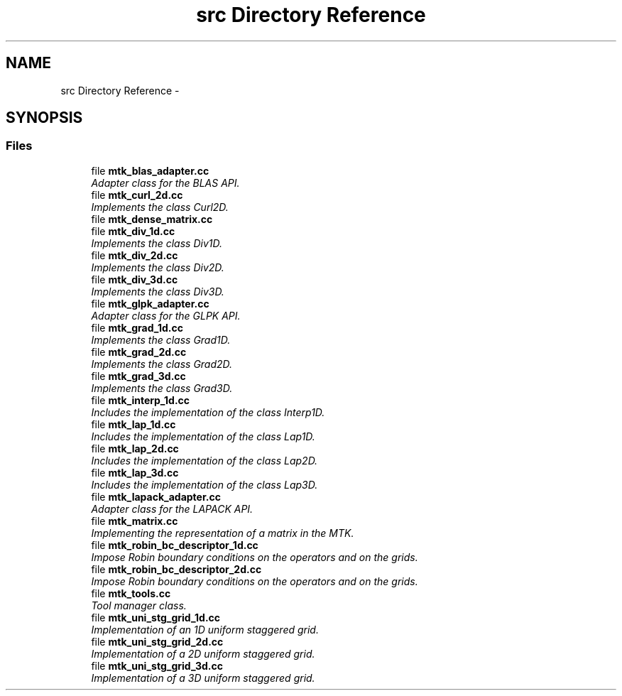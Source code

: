 .TH "src Directory Reference" 3 "Mon Feb 1 2016" "MTK: Mimetic Methods Toolkit" \" -*- nroff -*-
.ad l
.nh
.SH NAME
src Directory Reference \- 
.SH SYNOPSIS
.br
.PP
.SS "Files"

.in +1c
.ti -1c
.RI "file \fBmtk_blas_adapter\&.cc\fP"
.br
.RI "\fIAdapter class for the BLAS API\&. \fP"
.ti -1c
.RI "file \fBmtk_curl_2d\&.cc\fP"
.br
.RI "\fIImplements the class Curl2D\&. \fP"
.ti -1c
.RI "file \fBmtk_dense_matrix\&.cc\fP"
.br
.ti -1c
.RI "file \fBmtk_div_1d\&.cc\fP"
.br
.RI "\fIImplements the class Div1D\&. \fP"
.ti -1c
.RI "file \fBmtk_div_2d\&.cc\fP"
.br
.RI "\fIImplements the class Div2D\&. \fP"
.ti -1c
.RI "file \fBmtk_div_3d\&.cc\fP"
.br
.RI "\fIImplements the class Div3D\&. \fP"
.ti -1c
.RI "file \fBmtk_glpk_adapter\&.cc\fP"
.br
.RI "\fIAdapter class for the GLPK API\&. \fP"
.ti -1c
.RI "file \fBmtk_grad_1d\&.cc\fP"
.br
.RI "\fIImplements the class Grad1D\&. \fP"
.ti -1c
.RI "file \fBmtk_grad_2d\&.cc\fP"
.br
.RI "\fIImplements the class Grad2D\&. \fP"
.ti -1c
.RI "file \fBmtk_grad_3d\&.cc\fP"
.br
.RI "\fIImplements the class Grad3D\&. \fP"
.ti -1c
.RI "file \fBmtk_interp_1d\&.cc\fP"
.br
.RI "\fIIncludes the implementation of the class Interp1D\&. \fP"
.ti -1c
.RI "file \fBmtk_lap_1d\&.cc\fP"
.br
.RI "\fIIncludes the implementation of the class Lap1D\&. \fP"
.ti -1c
.RI "file \fBmtk_lap_2d\&.cc\fP"
.br
.RI "\fIIncludes the implementation of the class Lap2D\&. \fP"
.ti -1c
.RI "file \fBmtk_lap_3d\&.cc\fP"
.br
.RI "\fIIncludes the implementation of the class Lap3D\&. \fP"
.ti -1c
.RI "file \fBmtk_lapack_adapter\&.cc\fP"
.br
.RI "\fIAdapter class for the LAPACK API\&. \fP"
.ti -1c
.RI "file \fBmtk_matrix\&.cc\fP"
.br
.RI "\fIImplementing the representation of a matrix in the MTK\&. \fP"
.ti -1c
.RI "file \fBmtk_robin_bc_descriptor_1d\&.cc\fP"
.br
.RI "\fIImpose Robin boundary conditions on the operators and on the grids\&. \fP"
.ti -1c
.RI "file \fBmtk_robin_bc_descriptor_2d\&.cc\fP"
.br
.RI "\fIImpose Robin boundary conditions on the operators and on the grids\&. \fP"
.ti -1c
.RI "file \fBmtk_tools\&.cc\fP"
.br
.RI "\fITool manager class\&. \fP"
.ti -1c
.RI "file \fBmtk_uni_stg_grid_1d\&.cc\fP"
.br
.RI "\fIImplementation of an 1D uniform staggered grid\&. \fP"
.ti -1c
.RI "file \fBmtk_uni_stg_grid_2d\&.cc\fP"
.br
.RI "\fIImplementation of a 2D uniform staggered grid\&. \fP"
.ti -1c
.RI "file \fBmtk_uni_stg_grid_3d\&.cc\fP"
.br
.RI "\fIImplementation of a 3D uniform staggered grid\&. \fP"
.in -1c
